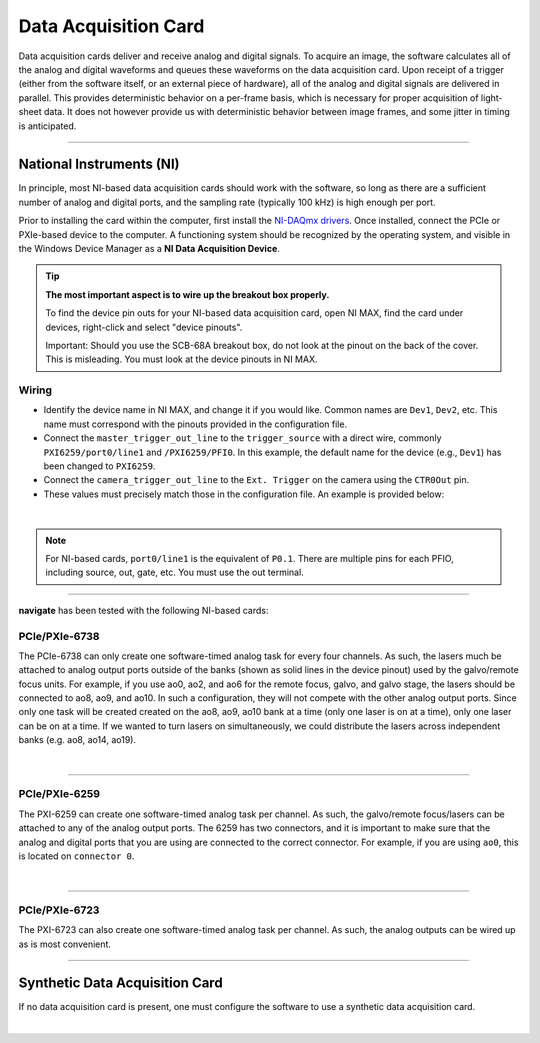 =====================
Data Acquisition Card
=====================

Data acquisition cards deliver and receive analog and digital signals.
To acquire an image, the software calculates all of the analog and digital waveforms and
queues these waveforms on the data acquisition card. Upon receipt of a trigger (either from the software itself,
or an external piece of hardware), all
of the analog and digital signals are delivered in parallel. This provides
deterministic behavior on a per-frame basis, which is necessary for proper acquisition of light-sheet data.
It does not however provide us with deterministic behavior between image
frames, and some jitter in timing is anticipated.

------------------

.. _hardware_ni:

National Instruments (NI)
-------------------------
In principle, most NI-based data acquisition cards should work with the software, so long
as there are a sufficient number of analog and digital ports, and the sampling rate (typically 100 kHz)
is high enough per port.

Prior to installing the card within
the computer, first install the `NI-DAQmx drivers <https://www.ni.com/en-us/support/downloads/drivers/download.ni-daqmx.html#464560>`_.
Once installed, connect the PCIe or PXIe-based device to the computer. A functioning
system should be recognized by the operating system, and visible in the Windows Device
Manager as a **NI Data Acquisition Device**.


.. tip::

    **The most important aspect is to wire up the breakout box properly.**

    To find the device pin outs for your NI-based data acquisition card, open NI
    MAX, find the card under devices, right-click and select "device pinouts".

    Important: Should you use the SCB-68A breakout box, do not look at the pinout on
    the back of the cover. This is misleading. You must look at the device pinouts in
    NI MAX.

Wiring
^^^^^^

- Identify the device name in NI MAX, and change it if you would like. Common names are
  ``Dev1``, ``Dev2``, etc. This name must correspond with the pinouts provided in the
  configuration file.

- Connect the ``master_trigger_out_line`` to the ``trigger_source`` with a direct wire,
  commonly ``PXI6259/port0/line1`` and ``/PXI6259/PFI0``. In this example, the default name
  for the device (e.g., ``Dev1``) has been changed to ``PXI6259``.

- Connect the ``camera_trigger_out_line`` to the ``Ext. Trigger`` on the camera using
  the ``CTR0Out`` pin.

- These values must precisely match those in the configuration file. An example is provided below:


.. collapse:: Configuration File

    .. code-block:: yaml

      microscopes:
        microscope_name:
          daq:
              hardware:
                type: NI
              sample_rate: 10000
              master_trigger_out_line: PXI6259/port0/line1
              camera_trigger_out_line: /PXI6259/ctr0
              trigger_source: /PXI6259/PFIO
              laser_port_switcher: PXI6733/port0/line0
              laser_switch_state: False

|

.. note::

    For NI-based cards, ``port0/line1`` is the equivalent of ``P0.1``.
    There are multiple pins for each PFIO, including source, out, gate, etc. You must
    use the out terminal.

------------------


**navigate** has been tested with the following NI-based cards:

PCIe/PXIe-6738
^^^^^^^^^^^^^^^^^
The PCIe-6738 can only create one software-timed analog task for every four channels.
As such, the lasers much be attached to analog output ports outside of the banks (shown as solid lines in the device pinout) used
by the galvo/remote focus units. For example, if you use ao0, ao2, and ao6 for the
remote focus, galvo, and galvo stage, the lasers should be connected to ao8, ao9, and
ao10. In such a configuration, they will not compete with the other analog output
ports. Since only one task will be created created on the ao8, ao9, ao10 bank at a time
(only one laser is on at a time), only one laser can be on at a time. If we wanted to
turn lasers on simultaneously, we could distribute the lasers across independent banks
(e.g. ao8, ao14, ao19).

.. collapse:: Device Pinout

    .. image:: images/6738_pinout.png

|

------------------


PCIe/PXIe-6259
^^^^^^^^^^^^^^^

The PXI-6259 can create one software-timed analog task per channel. As such, the
galvo/remote focus/lasers can be attached to any of the analog output ports. The 6259 has
two connectors, and it is important to make sure that the analog and digital ports that you
are using are connected to the correct connector. For example, if you are using ``ao0``, this is
located on ``connector 0``.

.. collapse:: Device Pinout

    .. image:: images/6259_pinout.png

|

------------------


PCIe/PXIe-6723
^^^^^^^^^^^^^^^

The PXI-6723 can also create one software-timed analog task per channel. As such, the analog
outputs can be wired up as is most convenient.

.. collapse:: Device Pinout

    .. image:: images/6723_pinout.png

------------------


Synthetic Data Acquisition Card
-------------------------------
If no data acquisition card is present, one must configure the software to use a synthetic
data acquisition card.

.. collapse:: Configuration File

    .. code-block:: yaml

      microscopes:
        microscope_name:
          daq:
              hardware:
                type: NI
              sample_rate: 10000
              master_trigger_out_line: PXI6259/port0/line1
              camera_trigger_out_line: /PXI6259/ctr0
              trigger_source: /PXI6259/PFIO
              laser_port_switcher: PXI6733/port0/line0
              laser_switch_state: False

|
